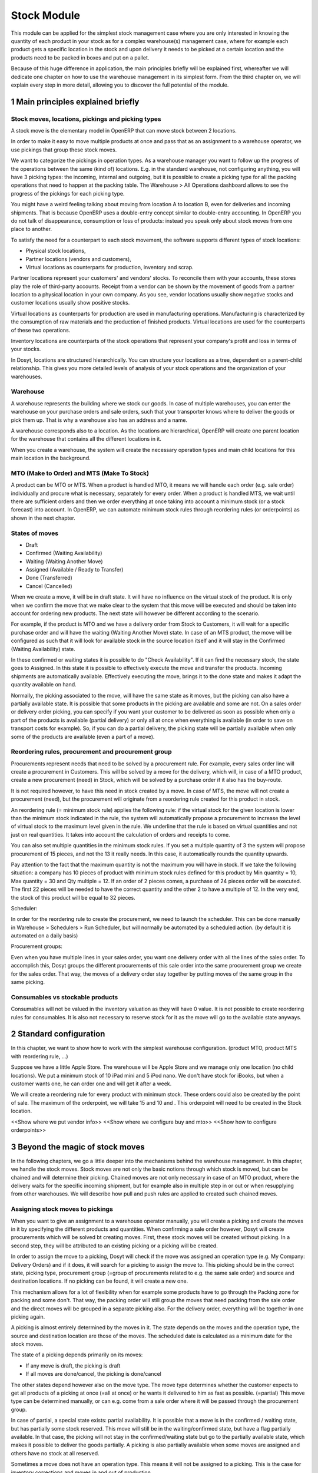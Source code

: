 Stock Module
++++++++++++

This module can be applied for the simplest stock management case where you are only interested in knowing the quantity of each product in your stock as for a complex warehouse(s) management case, where for example each product gets a specific location in the stock and upon delivery it needs to be picked at a certain location and the products need to be packed in boxes and put on a pallet.  

Because of this huge difference in application, the main principles briefly will be explained first, whereafter we will dedicate one chapter on how to use the warehouse management in its simplest form.  From the third chapter on, we will explain every step in more detail, allowing you to discover the full potential of the module.  


1 Main principles explained briefly
***********************************

==================================================
Stock moves, locations, pickings and picking types
==================================================

A stock move is the elementary model in OpenERP that can move stock between 2 locations.  

In order to make it easy to move multiple products at once and pass that as an assignment to a warehouse operator, we use pickings that group these stock moves.  

We want to categorize the pickings in operation types.  As a warehouse manager you want to follow up the progress of the operations between the same (kind of) locations.  E.g. in the standard warehouse, not configuring anything, you will have 3 picking types: the incoming, internal and outgoing, but it is possible to create a picking type for all the packing operations that need to happen at the packing table.  The Warehouse > All Operations dashboard allows to see the progress of the pickings for each picking type.

You might have a weird feeling talking about moving from location A to location B, even for deliveries and incoming shipments.  That is because OpenERP uses a double-entry concept similar to double-entry accounting.  In OpenERP you do not talk of disappearance, consumption or loss of products: instead you speak only about stock moves from one place to another.

To satisfy the need for a counterpart to each stock movement, the software supports different types of stock locations:

* Physical stock locations,
* Partner locations (vendors and customers),
* Virtual locations as counterparts for production, inventory and scrap.

Partner locations represent your customers' and vendors' stocks. To reconcile them with your accounts, these stores play the role of third-party accounts. Receipt from a vendor can be shown by the movement of goods from a partner location to a physical location in your own company. As you see, vendor locations usually show negative stocks and customer locations usually show positive stocks.

Virtual locations as counterparts for production are used in manufacturing operations. Manufacturing is characterized by the consumption of raw materials and the production of finished products. Virtual locations are used for the counterparts of these two operations.

Inventory locations are counterparts of the stock operations that represent your company's profit and loss in terms of your stocks.

In Dosyt, locations are structured hierarchically. You can structure your locations as a tree, dependent on a parent-child relationship. This gives you more detailed levels of analysis of your stock operations and the organization of your warehouses.



=========
Warehouse
=========

A warehouse represents the building where we stock our goods.  In case of multiple warehouses, you can enter the warehouse on your purchase orders and sale orders, such that your transporter knows where to deliver the goods or pick them up.   That is why a warehouse also has an address and a name.  

A warehouse corresponds also to a location.  As the locations are hierarchical, OpenERP will create one parent location for the warehouse that contains all the different locations in it.  

When you create a warehouse, the system will create the necessary operation types and main child locations for this main location in the background.


===========================================
MTO (Make to Order) and MTS (Make To Stock)
===========================================

A product can be MTO or MTS.  When a product is handled MTO, it means we will handle each order (e.g. sale order) individually and procure what is necessary, separately for every order.  When a product is handled MTS, we wait until there are sufficient orders and then we order everything at once taking into account a minimum stock (or a stock forecast) into account.  In OpenERP, we can automate minimum stock rules through reordering rules (or orderpoints) as shown in the next chapter. 

================
States of moves
================

* Draft
* Confirmed (Waiting Availability)
* Waiting (Waiting Another Move)
* Assigned (Available / Ready to Transfer)
* Done (Transferred)
* Cancel (Cancelled)

When we create a move, it will be in draft state.  It will have no influence on the virtual stock of the product.  It is only when we confirm the move that we make clear to the system that this move will be executed and should be taken into account for ordering new products.  The next state will however be different according to the scenario.  

For example, if the product is MTO and we have a delivery order from Stock to Customers, it will wait for a specific purchase order and will have the waiting (Waiting Another Move) state.  In case of an MTS product, the move will be configured as such that it will look for available stock in the source location itself and it will stay in the Confirmed (Waiting Availability) state.  

In these confirmed or waiting states it is possible to do "Check Availability".  If it can find the necessary stock, the state goes to Assigned.  In this state it is possible to effectively execute the move and transfer the products.  Incoming shipments are automatically available.  Effectively executing the move, brings it to the done state and makes it adapt the quantity available on hand.  

Normally, the picking associated to the move, will have the same state as it moves, but the picking can also have a partially available state.  It is possible that some products in the picking are available and some are not.  On a sales order or delivery order picking, you can specify if you want your customer to be delivered as soon as possible when only a part of the products is  available (partial delivery) or only all at once when everything is available (in order to save on transport costs for example).  So, if you can do a partial delivery, the picking state will be partially available when only some of the products are available (even a part of a move).

===================================================
Reordering rules, procurement and procurement group
===================================================

Procurements represent needs that need to be solved by a procurement rule.  For example, every sales order line will create a procurement in Customers.  This will be solved by a move for the delivery, which will, in case of a MTO product, create a new procurement (need) in Stock, which will be solved by a purchase order if it also has the buy-route.

It is not required however, to have this need in stock created by a move.  In case of MTS, the move will not create a procurement (need), but the procurement will originate from a reordering rule created for this product in stock.  

An reordering rule (= minimum stock rule) applies the following rule: if the virtual stock for the given location is lower than the minimum stock indicated in the rule, the system will automatically propose a procurement to increase the level of virtual stock to the maximum level given in the rule.  We underline that the rule is based on virtual quantities and not just on real quantities. It takes into account the calculation of orders and receipts to come.

You can also set multiple quantities in the minimum stock rules. If you set a multiple quantity of 3 the system will propose procurement of 15 pieces, and not the 13 it really needs. In this case, it automatically rounds the quantity upwards.

Pay attention to the fact that the maximum quantity is not the maximum you will have in stock. If we take the following situation: a company has 10 pieces of product with minimum stock rules defined for this product by Min quantity = 10, Max quantity = 30 and Qty multiple = 12. If an order of 2 pieces comes, a purchase of 24 pieces order will be executed. The first 22 pieces will be needed to have the correct quantity and the other 2 to have a multiple of 12. In the very end, the stock of this product will be equal to 32 pieces.

Scheduler: 

In order for the reordering rule to create the procurement, we need to launch the scheduler.  This can be done manually in Warehouse > Schedulers > Run Scheduler, but will normally be automated by a scheduled action.  (by default it is automated on a daily basis)

Procurement groups: 

Even when you have multiple lines in your sales order, you want one delivery order with all the lines of the sales order.  To accomplish this, Dosyt groups the different procurements of this sale order into the same procurement group we create for the sales order.  That way, the moves of a delivery order stay together by putting moves of the same group in the same picking.

=================================
Consumables vs stockable products
=================================

Consumables will not be valued in the inventory valuation as they will have 0 value.  It is not possible to create reordering rules for consumables.  It is also not necessary to reserve stock for it as the move will go to the available state anyways.  


2 Standard configuration
************************

In this chapter, we want to show how to work with the simplest warehouse configuration.  (product MTO, product MTS with reordering rule, ...)

Suppose we have a little Apple Store.  The warehouse will be Apple Store and we manage only one location (no child locations).  We put a minimum stock of 10 iPad mini and 5 iPod nano.  We don't have stock for iBooks, but when a customer wants one, he can order one and will get it after a week.  

We will create a reordering rule for every product with minimum stock.  These orders could also be created by the point of sale.  The maximum of the orderpoint, we will take 15 and 10 and .  This orderpoint will need to be created in the Stock location.  


<<Show where we put vendor info>>
<<Show where we configure buy and mto>>
<<Show how to configure orderpoints>>

3 Beyond the magic of stock moves
*********************************

In the following chapters, we go a little deeper into the mechanisms behind the warehouse management.  In this chapter, we handle the stock moves.  Stock moves are not only the basic notions through which stock is moved, but can be chained and will determine their picking.  Chained moves are not only necessary in case of an MTO product, where the delivery waits for the specific incoming shipment, but for example also in multiple step in or out or when resupplying from other warehouses.  We will describe how pull and push rules are applied to created such chained moves.  

=================================
Assigning stock moves to pickings
=================================

When you want to give an assignment to a warehouse operator manually, you will create a picking and create the moves in it by specifying the different products and quantities.   When confirming a sale order however, Dosyt will create procurements which will be solved bt creating moves.  First, these stock moves will be created without picking.  In a second step, they will be attributed to an existing picking or a picking will be created.

In order to assign the move to a picking, Dosyt will check if the move was assigned an operation type (e.g. My Company: Delivery Orders) and if it does, it will search for a picking to assign the move to.  This picking should be in the correct state, picking type, procurement group (=group of procurements related to e.g. the same sale order) and source and destination locations.  If no picking can be found, it will create a new one.

This mechanism allows for a lot of flexibility when for example some products have to go through the Packing zone for packing and some don't.  That way, the packing order will still group the moves that need packing from the sale order and the direct moves will be grouped in a separate picking also.  For the delivery order, everything will be together in one picking again.  

A picking is almost entirely determined by the moves in it.  The state depends on the moves and the operation type, the source and destination location are those of the moves.  The scheduled date is calculated as a minimum date for the stock moves.

The state of a picking depends primarily on its moves: 

* If any move is draft, the picking is draft
* If all moves are done/cancel, the picking is done/cancel

The other states depend however also on the move type. The move type determines whether the customer expects to get all products of a picking at once (=all at once) or he wants it delivered to him as fast as possible. (=partial)  This move type can be determined manually, or can e.g. come from a sale order where it will be passed through the procurement group.  

In case of partial, a special state exists: partial availability.  It is possible that a move is in the confirmed / waiting state, but has partially some stock reserved.  This move will still be in the waiting/confirmed state, but have a flag partially available.  In that case, the picking will not stay in the confirmed/waiting state but go to the partially available state, which makes it possible to deliver the goods partially.  A picking is also partially available when some moves are assigned and others have no stock at all reserved.  

Sometimes a move does not have an operation type.  This means it will not be assigned to a picking.  This is the case for inventory corrections and moves in and out of production.


================================================================
Procurement (=pull) rules and push rules to create chained moves
================================================================

Push rules:

A rule that triggers another stock move based on the destination location of the original move.  The new move has as source location the destination location of the original move.  

Example: When products arrive manually in the “Input” location, you want to move them to “Stock” with a push rule afterwards.  

So, when a stock move “Vendor → Input” is confirmed, this rule will create another stock move: “Input → Stock”. It allows for 3 modes: automatic (the second operation will be validated automatically), manual (the second operation must be validated manually), manual no step added. (the destination of the first move is replaced instead of creating another stock move.

Push rules should typically only be used on incoming side when a purchase order is created manually and the goods need to be transferred to stock.  

Procurement (=pull) rules:

Pull rules are not the opposite of push rules! It’s very different as push rules impact moves and pull rules impact needs. (procurements)  It is actually better to call them procurement rules. It is however true that the push rules are applied on the destination location and pull rules on the source location.  

When a stock move is confirmed and its procurement method is 'Advanced: Apply procurement rules', it will create a procurement in the source location for the quantity of the move.  To fulfill this procurement, a procurement rule needs to be applied on this procurement.  There are several types of procurement rules with different results: move products from another location to the source location, purchase to the source location, produce towards the source location.  

A procurement does not need to be created by a stock move however.  A user can create a procurement manually and when we confirm a sale order, Dosyt will create a procurement per sale order line in the Customers location.  Actually, this system of procurements, stock moves and procurement rules is used consistently throughout Dosyt.  Even in the simplest warehouse configuration, when we run the procurements generated from the sale order, these procurement rules will generate the delivery order.

Procurements will pass through the following states when everything goes well:

- Confirmed: State when the procurement after the creation of the procurement
- Running: A procurement rule has been applied successfully (=> created a move or quotation or manufacturing order)
- Done: The procurement rule has been applied and the products have passed or are in the procurement's location

It is however possible that the procurement goes into Exception when no procurement rule can be found or when it is not possible to apply the rule (e.g. no vendor defined for the product).  When the products are no longer necessary, it is possible to Cancel the procurement.  

By default, the JIT scheduler is installed and the system will try to check the procurement immediately when it is confirmed.  If this would give performance issues, it is possible to uninstall this and then it will only run the procurements immediately generated by the sales order.  This will result in a delivery order, but the procurements generated by the stock moves in the delivery order, will not be run.  This will however be done by the Scheduler.  

A push rule can not be applied anymore when the rule was created from a pull rule, so pull rules kind of have priority over the push rules.  


=======================================================
Procurement method of stock moves and procurement rules
=======================================================

Whether a confirmed stock move created a procurement in the source location and applied the procurement rules, depends on its procurement method.  It has to be 'Apply procurement rules'

When a user creates a stock move in a picking, the stock move will have its procurement method 'Default: Take from stock'.  This means it will not create a procurement in the source location created to the move and will try to find the products in the available stock of the source location.  This is also the most logical thing to do when some goods need to be transferred internally for example to move death stock to the back of the warehouse.  

If the user chooses however to change the procurement method to 'Apply procurement rules', a procurement will be created in the source location.  And for example, creating a delivery order could lead in the simplest case (with purchase) to creating a purchase order the delivery order will be waiting for.

When you have procurement rules in a Pick > Pack > Ship configuration, it might be interesting to apply the procurement rules as it will generate the moves from stock to pack when you create a delivery order.  That way you can send something from the stock manually and still go through the pick/pack steps.

The procurement method is also only interesting for internal or outgoing pickings.  Incoming shipments do not need to reserve stock, so they are always 'Take from stock'.


Maybe you wonder how it is possible to create chains of more than two moves this way.  When a procurement rule creates another move, it can determine the procurement method of the new move.  In other words, it can determine if the new move will again look for procurement rules or will take from the stock.  

This makes it possible to create long chains.  For example, an MTS product with pick pack ship, will start with the confirmation of a sales order.  This will create a procurement, which will create a move from Output to Customers with procurement method "Apply procurement rules".  This will create procurement in Output.  This will continue like this until the procurement in Pack creates a stock move, which will have "Take from stock" instead.

<< Illustrate one from the chains from the Google Doc or the presentation of 2014 Open Days (see slideshare.net) shows this (and also how it is configured using routes)



========================
Chained Moves and States
========================

It is clear that the push and procurement rules allow to create long chain of moves.  When we talk about the chaining of moves we distinguish for a move between: 

* Destination move: The next move in the chain starting in the destination location of this move
* Original moves: The previous move(s) in the chain all arriving in the source location

When a move has original moves, it can only reserve stock that passed the original moves.  This is also why the state for these moves will go to Waiting Another Move instead of Waiting Availability.  

A move can only have one destination move, but multiple orginal moves.  Suppose you have two moves that are chained.  When the first one is split, the second one has 2 original moves and both moves have the same destination move.  

If the second one is split however, the split move, won't have any original moves on itself, but will check if it has not been split from a move with original moves, and might as such also take the Waiting for Another Move state.  


========================================================
Applied to MTO and MTS products and sale order and dates
========================================================

The checkbox MTO in the product form is actually a procurement rule that may be applied.  This means that the delivery order from stock will be created with procurement method "Apply procurement rules" instead of "Take from stock".


Lead times

All procurement operations (that is, the requirement for both production orders and purchase orders) are automatically calculated by the scheduler. But more than just creating each order, Dosyt plans the timing of each step. A planned date calculated by the system can be found on each order document.

To organize the whole chain of manufacturing and procurement, Dosyt bases everything on the delivery date promised to the customer. This is given by the date of the confirmation in the order and the lead times shown in each product line of the order. This lead time is itself proposed automatically in the field Customer Lead Time shown in the product form. This Customer Lead Time is the difference between the time on an order and that of the delivery.  There is also the sale_order_dates module that can help to promise a date to a customer.  Below is a calculation from the OpenERP books.

To see a calculation of the lead times, take the example of the cabinet above. Suppose that the cabinet is assembled in two steps, using the two following bills of materials.

Bill of Materials for 1 SHE100 Unit


+--------------+----------+-----------+
| Product Code | Quantity | UoM       |
+==============+==========+===========+
| SIDEPAN      |        2 | PCE       |
+--------------+----------+-----------+
| LIN040       |        1 | M         |
+--------------+----------+-----------+
| WOOD010      |    0.249 | M         |
+--------------+----------+-----------+
| METC000      |       12 | PCE       |
+--------------+----------+-----------+

Bill of Materials for 2 SIDEPAN Units


+--------------+----------+-----------+
| Product Code | Quantity | UoM       |
+==============+==========+===========+
| WOOD002      |     0.17 | M         |
+--------------+----------+-----------+

The SIDEPAN is made from an order using the workflow shown. The WOOD002 is purchased on order and the other products are all found in stock. An order for the product SHE100 will then generate two production orders (SHE100 and SIDEPAN) then produce two purchase orders for the product WOOD002. Product WOOD002 is used in the production of both SHE100 and SIDEPAN. Set the lead times on the product forms to the following:

+--------------+--------------------+-------------------------+--------------------+
| Product Code | Customer Lead Time | Manufacturing Lead Time | Vendor Lead Time   |
+=============+=====================+=========================+====================+
| SHE100       | 30 days            | 5 days                  |                    |
+--------------+--------------------+-------------------------+--------------------+
| SIDEPAN      |                    | 10 days                 |                    |
+--------------+--------------------+-------------------------+--------------------+
| WOOD002      |                    |                         | 5 days             |
+--------------+--------------------+-------------------------+--------------------+

A customer order placed on the 1st January will set up the following operations and lead times:

Delivery SHE100: 31 January (=1st January + 30 days),

Manufacture SHE100: 26 January (=31 January – 5 days),

Manufacture SIDEPAN: 16 January (=26 January – 10 days),

Purchase WOOD002 (for SHE100): 21 January (=26 January – 5 days),

Purchase WOOD002 (for SIDEPAN): 11 January (=16 January – 5 days).

In this example, OpenERP will propose placing two orders with the vendor of product WOOD002. Each of these orders can be for a different planned date. Before confirming these orders, the purchasing manager could group (merge) these orders into a single order.

Security Days

The scheduler will plan all operations as a function of the time configured on the products. But it is also possible to configure these factors in the company. These factors are then global to the company, whatever the product concerned may be. In the description of the company, on the Configuration tab, you find the following parameters:

Scheduler Range Days: all the procurement requests that are not between today and today plus the number of days specified here are not taken into account by the scheduler.

Manufacturing Lead Time: number of additional days needed for manufacturing,

Purchase Lead Time: additional days to include for all purchase orders with this vendor,

Security Days: number of days to deduct from a system order to cope with any problems of procurement, 


It is important to make a difference between production orders and purchase orders that are chained until the sale order (MTO) or when the chain is interrupted somewhere by an orderpoint.  When the scheduler creates the procurement of an orderpoint, the date is again today, so orders for an orderpoint need to be delivered faster, than in case of an MTO. 



4 Complex logistic flows
************************

In order to use the logistic flows to its fullest, you should activate the Advanced routes in Settings > Warehouse.

In the previous chapter, we talked about procurement rules and how they were applied.  We have not talked yet about when these procurement rules can be applied and how to configure them.  

A lot of Warehouses have input docks and output docks or have a packing zone where people want to repack the packages for the customer.  This can become quite complex and in order to manage this better, we group procurement rules and push rules into routes before having them applied to product, product categories, warehouses, ...  

Using these routes is simple as you just need to select them on e.g. a product or product category, but configuring them correctly is a little more difficult.  This is the reason why OpenERP will create the necessary routes automatically when you create a new warehouse.  Configuring the warehouse can then be a simple as choosing two step incoming and 3 step delivery, will always be supplied from warehouse B, will be purchased, ...

We will however explain the routes as you might maybe enhance the basic config from Dosyt.

======
Routes
======

A Route is a collection of procurement rules and push rules.  Routes can be applied on:

* Product
* Product Category
* Warehouse
* Sale Order Line (activated through setting Settings > Configuration > Sales > Choose MTO, Dropship, ... on sale order lines)

On the route itself you can specify if you let the user change it on one of the above models.  For example, MTO and buy routes will simply be configured on the product level and then the user can choose the routes he want in the product form.  



===============================================================================
How does the system choose the correct procurement rule
===============================================================================

When a sales order creates a procurement it passes some useful information to it.  First, a sales order has a warehouse where the goods need to be picked up.  This warehouse will be copied on the procurement.  For example, when you have a procurement in Customers, but you know it has to be delivered from Warehouse WH, it can add a route with a procurement rule from WH/Stock to Customers and it will not apply a procurement rule from WH2/Stock to Customers.  Second, it is possible to supply an extra route on the sale order line itself.  This can come in handy when you decide on the sale order what route to follow e.g. if you sometimes decide to do dropshipping, you could enter it there.  These routes are copied on the procurement related to the sale order line.  

These routes on the procurement itself can also come in handy when the procurement can not find a suitable rule.  By adding a route, you can solve the procurement according to the situation.  (e.g. a certain product needs to be manufactured sometimes or bought sometimes) 

When Dosyt needs to find a procurement/push rule, it will check the routes that can be applied to the procurement as follows:

* It will try to find a rule from the route(s) on the procurement first
* If it does not find any, it will try to find a rule from the route(s) on the product and product category (+ its parents)
* If it does not find any there, it will try to find a rule from the route(s) on the warehouse

If in any of these cases, multiple rules are found, it will select the rule with the highest priority.  This sequence can be changed in Warehouse > Routes (drag/drop the lines).  Normally, this will play almost no role as configuring this way makes it really complex.

Actually, when you select MTO on a product, this is a route that is chosen.  As in the basic configuration, it is defined on the product. (it is shown in the product form in a special widget that shows all the possible elements it could have in the one2many and you can select them)  As such, this route will be chosen over the standard route and will have a rule that puts procure method "Create Procurement on Source" to stock. In the route MTO all such rules for all warehouses will be put in the standard configuration.  

The reason behind such a configuration is that in most situations, the routes followed through the warehouse are the same for almost all products.  The exceptions on it can be defined for certain product categories or products.  Some things like MTO or buy/manufacture might be better to put on product level.  And then it is still possible that you change your mind on the sales order line.  

For the inter-warehouse configurations, there is also a possibility to put a warehouse on a procurement rule.  These rules will only be applied if the warehouse on the procurement is the same.


================================================
How does the system choose the correct push rule
================================================

Searching for a push rule is quite similar as for the pull rule.  It will however just search for the routes in the product and product category, then on those of the warehouse passed to the move or of the operation type of the move and then it will search a rule that is not in a route.


=======================
Simple Warehouse config
=======================

When you activate setting <<Advanced routes>> and go to Warehouse > Warehouse and select a Warehouse (or create a new), you will have a simplified way to configure these routes without worrying about its complexity.  

For the incoming and outgoing shipments, you can supply how many steps are needed to receive or ship goods.  This allows you e.g. to receive at the docks, and move the goods later on into a precise location in your racks.  It can also be interesting to do some quality control.  For shipping, you can also put your products at the gates first, but you might also want to package them at a separate location before bringing them at the gates. These routes will be directly related to the warehouse.  

If you check Purchase or Manufacture to resupply this warehouse, if a product is manufacture/buy, it will also be able to buy/manufacture from/in this warehouse. 

When you put a Default Resupply Warehouse, goods will always be supplied from this other Warehouse.  

You can choose multiple resupply warehouses.  These are selectable on the product / product category.  This is used when some products are supplied from one warehouse and others from another.  


===========================================
What happens behind simple warehouse config
===========================================

The wizard will create all the necessary locations and operation types to support the selected settings.

The Incoming shipments and Outgoing shipments routes are bundled into routes that are on the warehouse.  So, if you choose that warehouse, it will choose the route by default.  The incoming routes will also have the push rules associated with them.  

The purchase to resupply is a procurement rule added to the buy route, which will also buy to this warehouse.   

Also crossdock is added as a route to the warehouse.  This can be added on specific products and product categories that upon arrival are almost immediately transferred to the customer.  (might be mostly the case with mto products)



5 Reservation of stock and doing pack operations
************************************************

===========================================
Quants, reservations and removal strategies
===========================================

When the state of a move needs to pass from confirmed/waiting to assigned and the move is not an incoming shipment, the necessary stock (=quants) needs to be reserved.  

We need to consider the following when reserving stock:

* If there are original moves, the stock has to come from these moves
* If there are no original moves, it can take from the source location, but only if this stock has not been reserved on other moves.  If the user would want to take from other moves, he can unreserve those.  
* Also in case of returned moves, the system will check if the stock was moved by the move it was returned from. 
* When choosing the stock, we need to take into account the removal strategy.  

The removal strategy determines the order which stock gets reserved first.  By default the removal strategy is FIFO (First In First Out).  

A different removal strategy can be defined by product category and location.  For example, for a certain category of products LIFO (Last In First Out) could be chosen when taking products from its stock location.  

Quants are a technical object defining the actual stock.  If you have for example 70 pieces of product A in location A, you can have one quant of 70 pieces, but it is also possible to have several quants where the quantities sum to 70.  This way it is easy for the system to reserve stock, by reserving the quants.  If it does not need the whole quant, it can be split. 

==================
Packages and lots
==================

Products can be put in a package and a package can be put in another package.  The same hierarchical system is used as is the case for the locations.  When pack A is put in pack B, its full name becomes PACK B / PACK A.  

Lots are always linked to a certain product and can be put as being required depending on the incoming/outgoing/full traceability selected on the product. If a warehouse operator selects no lot (which you can only do if traceability is disabled), it can take any lot or without lot.  If he selects a lot, he has to take it.

In a picking, lots are defined on the pack operations and not on the moves.  This also means there is no virtual quantity of lots.  What is possible is reserving some lots and then you could see how much you have left of them.  (e.g. by looking in the Quants view which are reserved and which not)

=============================
Packaging and logistic units
=============================
Every package can have a packaging and a logistic unit.  The logistic unit determines the package itself e.g. it is a box 20x20x40 cm.  It is possible to put different products into the package. 

A packaging is however related to one product and should be applied on homogeneous packages (with only one product).  It describes how the products are put on each other e.g. you can put 20 pieces in box 20x20x40cm and on pallet 0.80m x 1.20m you will have 3 layers of 24 boxes.  


=======================
Pack operations
=======================

In order to define the operations that can be proposed / executed by the bar code interface, we create / process pack operations.  The stock moves itself will tell nothing about (from) which package / (specific)location/lot to take, in which (specific) location / package to put the goods.  That is the job of the pack operations.  

This is the model used by the bar code interface.  There are actually 2 types of pack operation: 

* Take entire package
* Take products from a certain package or not in a package


=========================
Preparing pack operations
=========================

If a picking will be processed by the bar code scanner, Dosyt will propose the pack operations that need to be executed.  If it is an incoming shipment, it will be based on the moves, otherwise it will use the stock that has been reserved already.

Before creating the actual pack operations, Dosyt will group the moves or reserved stock (quants) by:

* Lot: lot of the quant or empty if from stock move
* Product: product of the quant or stock move
* Package: the package from the quant or empty if from stock move
* Source location: the location of the quant or the source location of the move
* Destination location: For that we need to apply the putaway strategies

The putway strategies are similar to the removal strategies, but determine for the original destination location a child location where the goods should be deposited (instead as for the source location).  By default, there is no putaway strategy defined on the destination location.  In that case, the goods will be deposited in the destination location of the move.  In the stock module, there is one putaway strategy: fixed location.  For each such strategy you can also specify the related location.  Of course, based on this, custom developments make it possible to implement the putaway strategy you want (as it is applied on all of the stock being moved at once).

For the reserved stock (which also means it is determined which pieces of stock), Dosyt will try to find as many packages (and as high-level) as possible for which the stock is entirely reserved and the destination location is the same for every piece of stock.  That way, the operator knows he can simply move the package to the destination location, instead of having to open the box unnecessarily.

An example might illustrate this further:

Some pallets with product A and some mixed pallets with product A en B are placed at the gates and need to be moved to stock.  A picking proposes to move all products A and B to stock.  Product A has loc A as fixed location putaway strategy and product B has loc B as fixed location.  In the pack operations, OpenERP will make an operation by pack for all pallets with only product A all to the loc A.  For the mixed pallets, it won't be able to make one pack operation.  It will say: move the product A from the mixed pallet to loc A and move the product B from the mixed pallet to loc B.  


============
Unreserving
============
If we want to use a certain piece of stock on another picking instead of the picking selected, we can unreserve this piece of stock by clicking on the Unreserve button of the picking.  

It is however possible that during the pack operations, the warehouse operator has chosen the stock from another location.  In that case, other quants need to be reserved also.  When processing this picking further on, the system will unreserve the stock and do the reserve process again, taking into account the created pack operations from the bar code scanner interface.


===============================================
Bar code interface and checking pack operations
===============================================

A picking can be processed in the back-office interface by processing the moves, but then it will not be possible to do pack operations or change the locations.  

If you choose in "Enter Transfer details" in the picking, the system will prepare the pack operations and you will be guided to the bar code interface.  

Also in the Warehouse > All Operations, it is possible to change to the bar code interface and do all the pickings at once.  

When using the bar code interface, the pack operations will be prepared as explained above.  In the bar code interface it is then possible to change the prepared pack operations to the effective operations the warehouse operator executed.  

- The operator can filter the operations on product/pack/source location
- The operator should fill in the quantity on the filtered line.  He should type enter to confirm.  If the quantity is correct, the line will become green.  
- The operator might put the products in a new pack
- Afterwards, the operator can process the products and mark as done.  That way they will get into operations done, instead of todo.  
- The operator can also change source/destination location

- If everything has been done and the operator took the correct products, it will also finish the picking.  
If this is not the case, he can do "Create backorder", and then he needs to check if all the products have been done or not.  If only part has been done, OpenERP needs to create a backorder for it.  It is however more complicated than that.  The operator could have chosen other source/destination location or even create new pack operations with new products.  

In order to manage all these possible changes, in the background, Dosyt is going to do a matching between the pack operations executed by the warehouse operator and the moves given as assignment beforehand.
It is also possible that the operator chooses other stock than was reserved at forehand.  In that case, Dosyt will need to redo the reservation of the stock.

The matching of the pack operations and stock moves will determine if extra moves need to be created or if some moves need to go (partially) into backorder.  


6 Transferring
***************


=====================
Actual transferring
=====================

If there are no pack operations, it will process the move as such. (with only the information from the move)  

In case of pack operations: 

First it will check the matching between pack operations and moves and create the necessary extra moves or backorder.  After having split the moves and created the extra, it can be necessary to rereserve the quants and recompute the matching.  After having done that, it will process all the moves that need to be done.  It will look at the matchings between the move and the pack operations and take them into account.  That way it will take the correct quants from the pack operation and put it in the correct pack and destination location

======================
Negative stocks
======================

It is still possible that upon transferring for an internal shipment or delivery, the necessary quants or stock can not be found.  In that case, it will create negative stock (negative quants).    

When later on, a move brings in some goods that correspond to this negative stock, the quant can be reconciled with it.

Normally, chained moves have to take from their original moves.  Only when you do force assign a move with original moves it can also take from the regular stock that is not chained.  It will however not assign this stock before actually doing the transfer.  


7 Returns and cancellation
***************************

========================
Returns
========================

It is possible to create a return on a done picking.  This wizard will propose to return everything that is still in the destination location.  If it can't find stock from the original move, it will create negative quants.  


======================
Cancellation
======================

When you cancel a procurement, it will cancel everything in the backwards direction. When you cancel a move itself, it will cancel in the forward direction. 

This will happen only if the move has the attribute 'Propagate Cancel and Split' set to true.  Also, when a procurement rule (or a push rule) is applied to create another move, it will copy its 'Propagate Cancel and Split' on the move.  On the procurement rules, it is actually true by default.  This also works for the purchase orders.

=============================
Procurement group propagation
=============================
A procurement group can be fixed on a rule, can be propagated (default = propagate) or can be none.  The advantage of putting a fixed procurement group on the rule is that you could for example put all the orders for your picking in one giant picking.  That way, you take all the orders to the picking table and over there you could do the individual pickings for every customer.

A procurement group can be put on a reordering rule also, which will put it on the generated procurement.

This is not something which is propagated to the purchase / manufacturing order.


8 Inventory
***********

When you start using Dosyt, you might have an inventory to start from.  (Starting Inventory)  You will enter all the products that are in the warehouse and Dosyt will put them in this position.  When you validate this inventory, Dosyt will create the necessary stock moves that will go from Inventory Loss to these locations.

It is possible that operations in the warehouse are not well registered and the stock in Dosyt does not correspond exactly to the physical stock in the warehouse.  Of course, you do not want this to happen, but errors do happen and a way to solve these mistakes, is to check the inventory once and a while.  Most companies will do an entire inventory yearly.

You can decide to do a certain product or a certain location.  So, you are not required to do all the inventory at once.  In a next step Dosyt will propose all the current stock in the system.  When you correct this stock, Dosyt will create the necessary moves in a second tab.  The inventory is done, when these moves are all transferred.



9 Use case: Small distribution Centre for a Warehouse Chain AllStore
********************************************************************

A use case can make a lot of concepts real. That is also why it might be interesting to think a while or to try to solve it yourself before reading the solution after the description of the use case.  

===========
Description
===========

AllStore wants to implement a small warehouse for 5 nearby shops.  These shops will be using the Point of Sale.  1 shop is rather big, the 4 others are really small.  Everyday a truck will go to the 5 shops as the fresh products need to be delivered every day.  Also a separate compartment in the truck is foreseen for the frozen products.  

In the warehouse itself, we have docks for Input and Output.  The fresh goods will be crossdocked as much as possible as they will arrive early in the morning from the vendor and will then be processed and transferred to the stores on the same day.  

The frozen goods will be received at the docks, but not far from the fresh products as it is a little colder over there.  Once processed, they will go into the freezer, where they will be taken from their pallets.  

The frozen and fresh goods will be delivered from the vendor.  The frozen goods have a lot and expiry date on their individual packages and we won't enter them in the system as they expire that fast, but for the fresh goods, we need to supply the dates.  

There also a lot of dry products, that are sometimes bought from a vendor and will sometimes arrive weekly from a truck from the main warehouse of AllStore.  

For outbound, the dry products will be packaged before being shipped.  Also the frozen goods need to be picked for that.  The consolidation zone for frozen goods is however different than that for the normal dry goods.  

The distribution centre is also used as a manufacturing plant for coffee.  The coffee will be supplied to the main warehouse and the material necessary will come from the stock.  The production manager will input the necessary production orders when necessary.  For every manufacturing order a separate order will be made for the raw coffee, but some secret ingredients will come from stock.  It is important to know which coffee is made from which lots.  



========
Solution
========

As modules, it is clear we need stock, point of sale, purchase, sale and manufacturing.  For the settings for the warehouse, we want to use multiple locations and advanced routes.  We also need packages, lots and expiry dates on those lots.  It is also in handy to see the UoMs as Apples and Pears will be measured by kg instead of by unit.  

When we want to configure this in OpenERP, we will typically start by configuring the warehouses.  The logic for choosing the routes in OpenERP, is to first check those of the warehouse and then those of the product and product categories.  So, the logic for configuring, is to put the generic routes on the warehouses and to put exceptions on these general rules on product and product categories.  

The default “My Company” warehouse can be the main warehouse.  We skip this configuration as it is not our goal.  The only thing we know is that the coffee might be supplied from our distribution centre. 
 
Then we configure the “Distribution Centre”.  As products always pass through the docks, by default it will be two step input and 3-step output (pick-pack-ship).  Dry products will follow this simple flow.  

We will also manufacture and purchase in this warehouse.  (Will only be done when it is configured on the product, even if we check the checkbox).  We will not supply a default resupply warehouse as it might be bought, but the main warehouse will be one of the supply warehouses.  

The shops can be created by using single step incoming/ outgoing  and each time the Distribution Centre as default resupply warehouse as the goods are always delivered to the shop from the Distribution Centre.  2-step incoming might be in handy for the bigger shop as it can be in handy to scan the goods upon arrival before putting everything into the store itself.  

As fresh products are always crossdocked, we can create a category with fresh products and put the CrossDock route on it which was created.  This crossdock route, created by default, will always apply the procurement rules..  

As it is not logical to run between the freezers and the dry products, their stocks should be separated and should be handled by different pull flows.  Frozen goods and dry products should be on different pickings when handled inside the warehouse.  (not for shipping)

This means we will need to alter the routes and locations and provide 2 extra product categories (Frozen and Dry).  We can start by creating two child locations of Stock: Stock / Freezer and Stock /  Dry.  For the warehouse DC, 2 routes were created that need to be changed: 2 step inbound and 3-step pick pack ship.  We can duplicate those two routes for the frozen.  In the 4 routes we need to change the stock location to the stock/Freezer or stock/Dry accordingly.  

On the product category Frozen Goods we will need to put the two duplicated routes.  That way, only the frozen goods will be sent to the freezer.  

For the manufacturing of the coffee, production orders will be created manually upon need in dry stock, but the raw coffee beans as raw materials will 'apply the procurement rules' and need the MTO route.  The secret ingredients will be taken from the stock.  We should not forget to create a BoM for the Coffee with the Raw Coffee Beans and the Secret Ingredients in it.  

As the routes have been configured, we can create products.  As the products will be handled by the PoS in the shops, it would be nice if at least some of them can have minimum stock rules in order to replenish them there.  So we need to define reordering rules (= minimum stock rules) for these products in the Shop1 / Stock location and Shop2 / Stock location.  For the fresh products, this is all we need to do as they will be crossdocked in the Distribution Centre and this will work MTO.  For the frozen and dry products, we need to define an orderpoint in the stock of the Distribution Centre also.  Take care that the orderpoint is defined in DC/Stock/Freezer and not DC/Stock for example.  No rule will be found in Stock.  

Putaway strategies can be interesting in order to find back our products easier and to give them a fixed location.  For example we can create a sub-category Stock / Freezer / Freezer A with a putaway strategy in Stock / Freezer with fixed location Freezer A.  

For the fresh products, we need to supply a lot.  This can be done by selecting “Track All Lots” on the product form.  

By default, products will have the buy route, but if they get resupplied from the main warehouse, it is possible to change on the product form.  Suppose even that you don't know for certain products as both strategies are possible.  So, if you uncheck buy, no route is active on the product form, the procurement will go into exception.  Then you can put the right route (buy or supply from main warehouse) as preferred route on the procurement.  

































